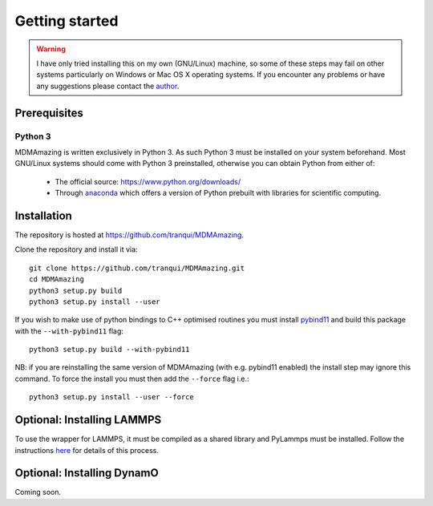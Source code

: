 Getting started
###############

.. warning:: I have only tried installing this on my own (GNU/Linux) machine, so some of these steps may fail on other systems particularly on Windows or Mac OS X operating systems. If you encounter any problems or have any suggestions please contact the `author <index.html#author>`_.

Prerequisites
=============

Python 3
--------

MDMAmazing is written exclusively in Python 3. As such Python 3 must be installed on your system beforehand. Most GNU/Linux systems should come with Python 3 preinstalled, otherwise you can obtain Python from either of:

  * The official source: `<https://www.python.org/downloads/>`_
  * Through `anaconda <https://www.anaconda.com/download>`_ which offers a version of Python prebuilt with libraries for scientific computing.

Installation
============

The repository is hosted at `<https://github.com/tranqui/MDMAmazing>`_.

Clone the repository and install it via::

  git clone https://github.com/tranqui/MDMAmazing.git
  cd MDMAmazing
  python3 setup.py build
  python3 setup.py install --user

If you wish to make use of python bindings to C++ optimised routines you must install `pybind11 <https://github.com/pybind/pybind11>`_ and build this package with the ``--with-pybind11`` flag::

  python3 setup.py build --with-pybind11

NB: if you are reinstalling the same version of MDMAmazing (with e.g. pybind11 enabled) the install step may ignore this command. To force the install you must then add the ``--force`` flag i.e.::

  python3 setup.py install --user --force

Optional: Installing LAMMPS
===========================

To use the wrapper for LAMMPS, it must be compiled as a shared library and PyLammps must be installed.
Follow the instructions  `here <https://lammps.sandia.gov/doc/Howto_pylammps.html#system-wide-installation>`_ for details of this process.

Optional: Installing DynamO
===========================

Coming soon.
